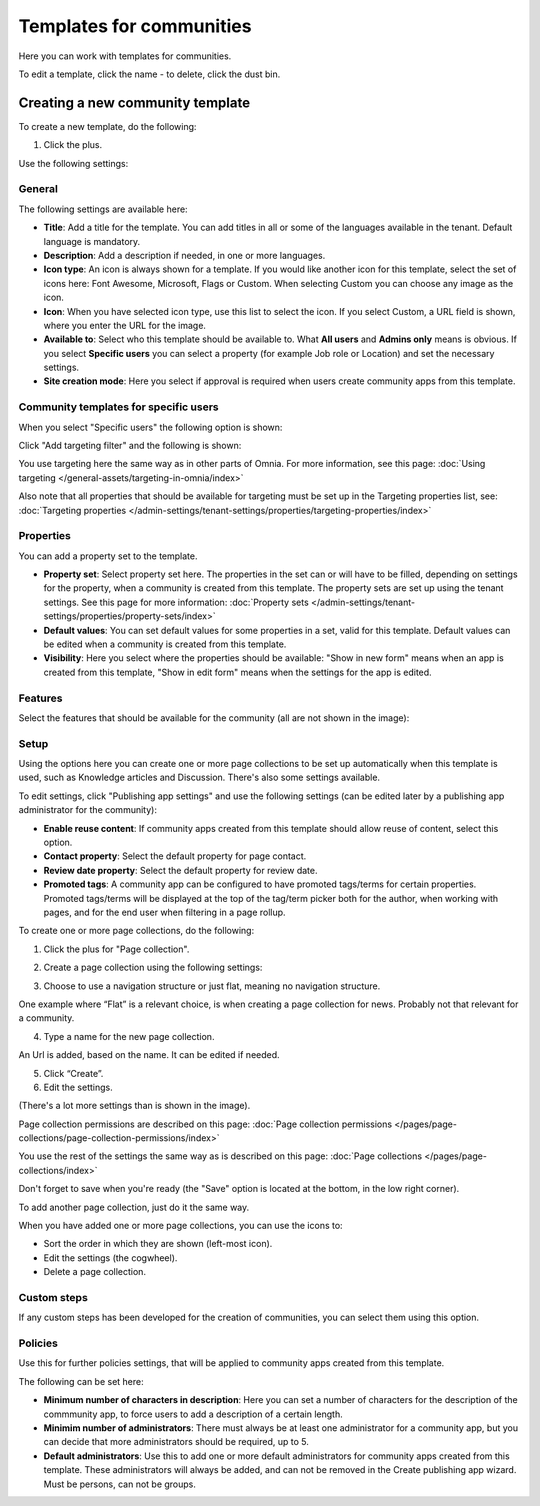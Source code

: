 Templates for communities
============================

Here  you can work with templates for communities.

.. image:: communties-templates-new.png

To edit a template, click the name - to delete, click the dust bin.

Creating a new community template
*************************************
To create a new template, do the following:

1. Click the plus.

.. image:: community-template-click-plus.png

Use the following settings:

.. image:: community-template-settings-612-new.png

General
----------
The following settings are available here:

.. image:: community-template-settings-general-612.png

+ **Title**: Add a title for the template. You can add titles in all or some of the languages available in the tenant. Default language is mandatory. 
+ **Description**: Add a description if needed, in one or more languages.  
+ **Icon type**: An icon is always shown for a template. If you would like another icon for this template, select the set of icons here: Font Awesome, Microsoft, Flags or Custom. When selecting Custom you can choose any image as the icon.
+ **Icon**: When you have selected icon type, use this list to select the icon. If you select Custom, a URL field is shown, where you enter the URL for the image.
+ **Available to**: Select who this template should be available to. What **All users** and **Admins only** means is obvious. If you select **Specific users** you can select a property (for example Job role or Location) and set the necessary settings. 
+ **Site creation mode**: Here you select if approval is required when users create community apps from this template. 

Community templates for specific users
--------------------------------------
When you select "Specific users" the following option is shown:

.. image:: specific-users.png

Click "Add targeting filter" and the following is shown:

.. image:: specific-users-filter.png

You use targeting here the same way as in other parts of Omnia. For more information, see this page: :doc:`Using targeting </general-assets/targeting-in-omnia/index>`

Also note that all properties that should be available for targeting must be set up in the Targeting properties list, see: :doc:`Targeting properties </admin-settings/tenant-settings/properties/targeting-properties/index>`

Properties
------------
You can add a property set to the template. 

.. image:: community-edit-properties-612.png

+ **Property set**: Select property set here. The properties in the set can or will have to be filled, depending on settings for the property, when a community is created from this template. The property sets are set up using the tenant settings. See this page for more information: :doc:`Property sets </admin-settings/tenant-settings/properties/property-sets/index>`
+ **Default values**: You can set default values for some properties in a set, valid for this template. Default values can be edited when a community is created from this template.
+ **Visibility**: Here you select where the properties should be available: "Show in new form" means when an app is created from this template, "Show in edit form" means when the settings for the app is edited.

Features
----------
Select the features that should be available for the community (all are not shown in the image):

.. image:: community-edit-features-612.png

Setup
-------
Using the options here you can create one or more page collections to be set up automatically when this template is used, such as Knowledge articles and Discussion. There's also some settings available.

.. image:: community-edit-setup-new2.png

To edit settings, click "Publishing app settings" and use the following settings (can be edited later by a publishing app administrator for the community):

.. image:: community-edit-setup-settings-612.png

+ **Enable reuse content**: If community apps created from this template should allow reuse of content, select this option. 
+ **Contact property**: Select the default property for page contact.
+ **Review date property**: Select the default property for review date.
+ **Promoted tags**: A community app can be configured to have promoted tags/terms for certain properties. Promoted tags/terms will be displayed at the top of the tag/term picker both for the author, when working with pages, and for the end user when filtering in a page rollup.

To create one or more page collections, do the following:

1. Click the plus for "Page collection".

.. image:: community-page-collection-new.png

2. Create a page collection using the following settings:

.. image:: community-page-collection-settings-new.png

3. Choose to use a navigation structure or just flat, meaning no navigation structure.

One example where “Flat” is a relevant choice, is when creating a page collection for news. Probably not that relevant for a community.

4. Type a name for the new page collection.

An Url is added, based on the name. It can be edited if needed.

5. Click “Create”.
6. Edit the settings.

.. image:: community-page-collection-settings-edit-612.png

(There's a lot more settings than is shown in the image).

Page collection permissions are described on this page: :doc:`Page collection permissions </pages/page-collections/page-collection-permissions/index>`

You use the rest of the settings the same way as is described on this page: :doc:`Page collections </pages/page-collections/index>`

Don't forget to save when you're ready (the "Save" option is located at the bottom, in the low right corner).

To add another page collection, just do it the same way.

When you have added one or more page collections, you can use the icons to:

.. image:: community-collection-settings-icons-blue.png

+ Sort the order in which they are shown (left-most icon).
+ Edit the settings (the cogwheel).
+ Delete a page collection.

Custom steps
---------------
If any custom steps has been developed for the creation of communities, you can select them using this option.

.. image:: community-edit-custom-steps.png

Policies
----------
Use this for further policies settings, that will be applied to community apps created from this template. 

The following can be set here:

.. image:: community-templates-policies-612.png

+ **Minimum number of characters in description**: Here you can set a number of characters for the description of the commmunity app, to force users to add a description of a certain length. 
+ **Minimim number of administrators**: There must always be at least one administrator for a community app, but you can decide that more administrators should be required, up to 5.
+ **Default administrators**: Use this to add one or more default administrators for community apps created from this template. These administrators will always be added, and can not be removed in the Create publishing app wizard. Must be persons, can not be groups.
